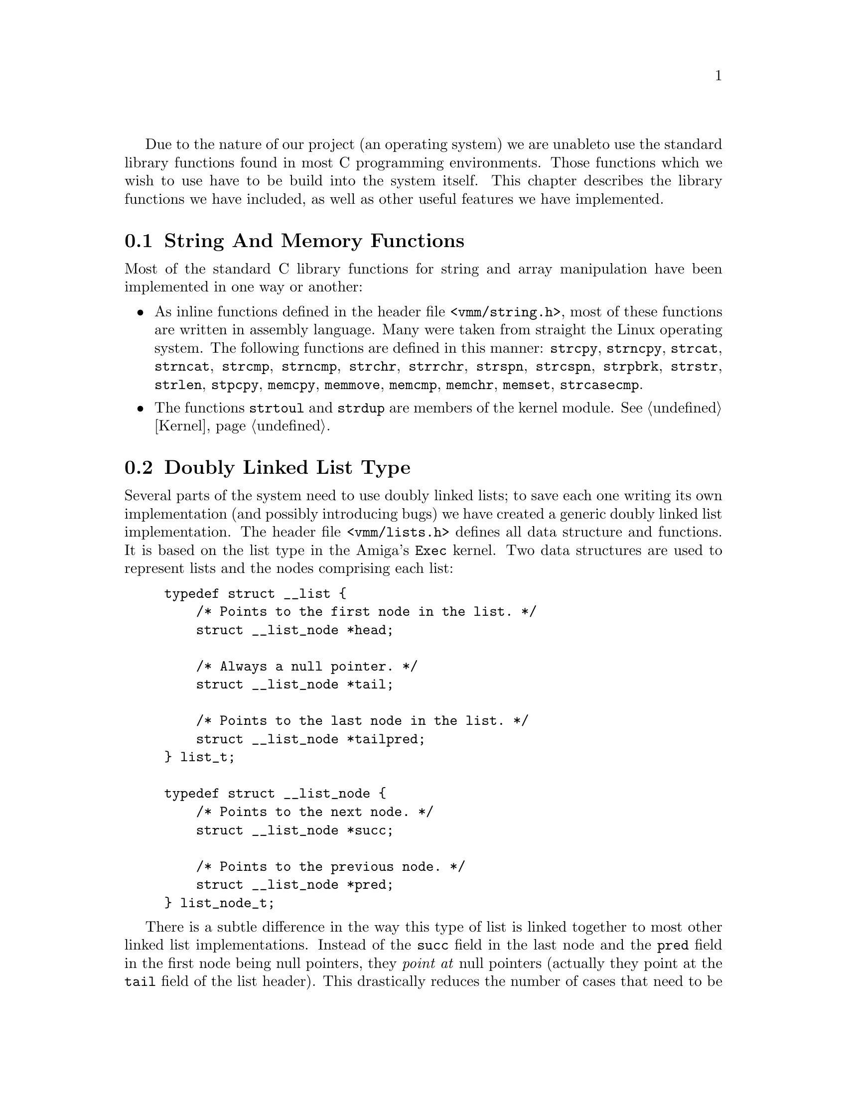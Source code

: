 
Due to the nature of our project (an operating system) we are unable
to use the standard library functions found in most C programming
environments. Those functions which we wish to use have to be build
into the system itself. This chapter describes the library functions
we have included, as well as other useful features we have implemented.

@menu
* String Functions::
* List Type::
* I/O Functions::
* Debug Output::
@end menu

@node String Functions, List Type, , Utility Functions
@section String And Memory Functions
@cindex String functions
@cindex Memory functions

Most of the standard C library functions for string and array
manipulation have been implemented in one way or another:

@itemize @bullet
@item
As inline functions defined in the header file @file{<vmm/string.h>},
most of these functions are written in assembly language. Many were
taken from straight the Linux operating system. The following
functions are defined in this manner: @code{strcpy}, @code{strncpy},
@code{strcat}, @code{strncat}, @code{strcmp}, @code{strncmp},
@code{strchr}, @code{strrchr}, @code{strspn}, @code{strcspn},
@code{strpbrk}, @code{strstr}, @code{strlen}, @code{stpcpy},
@code{memcpy}, @code{memmove}, @code{memcmp}, @code{memchr},
@code{memset}, @code{strcasecmp}.

@item
The functions @code{strtoul} and @code{strdup} are members of the kernel
module. @xref{Kernel}.
@end itemize

@node List Type, I/O Functions, String Functions, Utility Functions
@section Doubly Linked List Type
@cindex Doubly linked lists
@cindex Lists, doubly linked

Several parts of the system need to use doubly linked lists; to
save each one writing its own implementation (and possibly introducing
bugs) we have created a generic doubly linked list implementation. The
header file @file{<vmm/lists.h>} defines all data structure and
functions. It is based on the list type in the Amiga's @code{Exec}
kernel. Two data structures are used to represent lists and the nodes
comprising each list:

@example
typedef struct __list @{
    /* Points to the first node in the list. */
    struct __list_node *head;

    /* Always a null pointer. */
    struct __list_node *tail;

    /* Points to the last node in the list. */
    struct __list_node *tailpred;
@} list_t;

typedef struct __list_node @{
    /* Points to the next node. */
    struct __list_node *succ;

    /* Points to the previous node. */
    struct __list_node *pred;
@} list_node_t;
@end example

There is a subtle difference in the way this type of list is linked
together to most other linked list implementations. Instead of the
@code{succ} field in the last node and the @code{pred} field in the
first node being null pointers, they @emph{point at} null pointers
(actually they point at the @code{tail} field of the list header). This
drastically reduces the number of cases that need to be considered by
the functions which manipulate lists since they generally don't have to
check for null pointers in nodes. The normal way of traversing a list is
usually something like:

@example
list_node_t *nxt, *x = &a_list.head;
while((nxt = x->succ) != NULL)
@{
    /* Use the node `x'. */
    x = nxt;
@}
@end example

To create a data structure that may be linked into a list it must have
a @code{list_node_t} as its first field. Then in the list manipulation
functions you can pass a pointer to the node of the structure as a
parameter to these functions; when a function returns a pointer to a
node it has to be cast to the correct type of the structure.

All the functions manipulating lists are defined inline for speed and
ease of use.

@deftypefun {inline void} init_list (list_t *@var{list})
Initialise the list @var{list} to be empty. This must be done before
any nodes can be added to the list, forgetting to do this will usually
result in a crash.
@end deftypefun

@deftypefun {inline void} append_node (list_t *@var{list}, list_node_t *@var{node})
Append the node @var{node} to the end of the list @var{list}.
@end deftypefun

@deftypefun {inline void} prepend_node (list_t *@var{list}, list_node_t *@var{node})
Insert the node @var{node} as the first element of the list @var{list}.
@end deftypefun

@deftypefun {inline void} insert_node (list_t *@var{list}, list_node_t *@var{node}, list_node_t *@var{pred})
Insert the node @var{node} into the list @var{list} after the node
@var{pred}.
@end deftypefun

@deftypefun {inline void} remove_node (list_node_t *@var{node})
Remove the node @var{node} from the list that it is a member of. Note
that if it is not linked into a list the results are undefined.
@end deftypefun

@deftypefun {inline bool} list_empty_p (list_t *@var{list})
This predicate returns @code{TRUE} if the list @var{list} is empty,
@code{FALSE} otherwise.
@end deftypefun

@node I/O Functions, Debug Output, List Type, Utility Functions
@section I/O Functions
@cindex I/O functions

The header file @file{<vmm/io.h>} defines functions to access the
80386's programmed I/O features (i.e. the instructions @code{IN},
@code{OUT} and their variants).

@deftypefun {inline u_char} inb (u_short @var{port})
Read a byte from the I/O port @var{port}.
@end deftypefun

@deftypefun {inline u_short} inw (u_short @var{port})
Read a word from the I/O port @var{port}.
@end deftypefun

@deftypefun {inline u_long} inl (u_short @var{port})
Read a double word from the I/O port @var{port}.
@end deftypefun

@deftypefun {inline void} outb (u_char @var{val}, u_short @var{port})
Output the byte @var{val} to the I/O port @var{port}.
@end deftypefun

@deftypefun {inline void} outw (u_short @var{val}, u_short @var{port})
Output the word @var{val} to the I/O port @var{port}.
@end deftypefun

@deftypefun {inline void} outl (u_long @var{val}, u_short @var{port})
Output the double word @var{val} to the I/O port @var{port}.
@end deftypefun

@findex inb_p
@findex inw_p
@findex inl_p
@findex outb_p
@findex outw_p
@findex outl_p
Sometimes it is necessary to pause for a short interval after an I/O
instruction, each of the previous function is accompanied by a
function whose name ends in @samp{_p} which does the normal operation
then pauses. These functions are called @code{inb_p}, @code{inw_p},
@code{inl_p}, @code{outb_p}, @code{outw_p}, @code{outl_p}.

The string I/O functions are also supported:

@deftypefun {inline void} insb (void *@var{ptr}, int @var{count}, u_short @var{port})
Read @code{count} bytes from the port @var{port} into the buffer
pointed to by @var{ptr}.
@end deftypefun

@deftypefun {inline void} insw (void *@var{ptr}, int @var{count}, u_short @var{port})
Read @code{count} words from the port @var{port} into the buffer
pointed to by @var{ptr}.
@end deftypefun

@deftypefun {inline void} insl (void *@var{ptr}, int @var{count}, u_short @var{port})
Read @code{count} double words from the port @var{port} into the
buffer pointed to by @var{ptr}.
@end deftypefun

@deftypefun {inline void} outsb (void *@var{ptr}, int @var{count}, u_short @var{port})
Output @code{count} bytes from the buffer pointed to by @var{ptr} to
the I/O port @var{port}.
@end deftypefun

@deftypefun {inline void} outsw (void *@var{ptr}, int @var{count}, u_short @var{port})
Output @code{count} words from the buffer pointed to by @var{ptr} to
the I/O port @var{port}.
@end deftypefun

@deftypefun {inline void} outsl (void *@var{ptr}, int @var{count}, u_short @var{port})
Output @code{count} double words from the buffer pointed to by
@var{ptr} to the I/O port @var{port}.
@end deftypefun

@node Debug Output, , I/O Functions, Utility Functions
@section Debugging Output
@cindex Debugging output
@cindex Output for debugging

The nature of the system means that it is impossible to use normal
debugging tools to isolate and correct semantic errors (bugs), this
meant that we had to find a different method of debugging the system.
When a module is suspected of containing a bug statements are inserted
into the C source file or files that it is built from to output
messages describing what it is doing at that moment.

@findex DB
A special macro @code{DB} is defined in the @file{<vmm/types.h>}
header file, it must be given one argument: a list of all arguments to
be given to an output function. When the preprocessor symbol
@code{DEBUG} is defined at the very start of a file all @code{DB}
statements are expanded into calls to a function called
@code{kprintf}, otherwise they expand to a null statement. Usually
@code{kprintf} is defined to point to the kernel's @code{printf}
function. Note that @code{DB} statements need two sets of parentheses.
A file using the @code{DB} macro might look something like the
following.

@example
#define DEBUG

#include <vmm/kernel.h>
#define kprintf kernel->printf

int
foo(int bar)
@{
    int result;
    DB(("foo: bar=%d\n", bar));
    result = bar * 42;
    DB(("foo: result=%d\n", result));
    return result;
@}
@end example

Since the debug statements have absolutely no effect when the
@code{#define DEBUG} line is not present there is no need to delete
them after a bug has been found. If they are left in place they will
be ready for the next time a bug is encountered in the file.

Normally a @code{DB} statement will have no effect on the function it
is called from. However, each call does take a certain amount of time:
this may be enough to hide some fiendish bugs.
